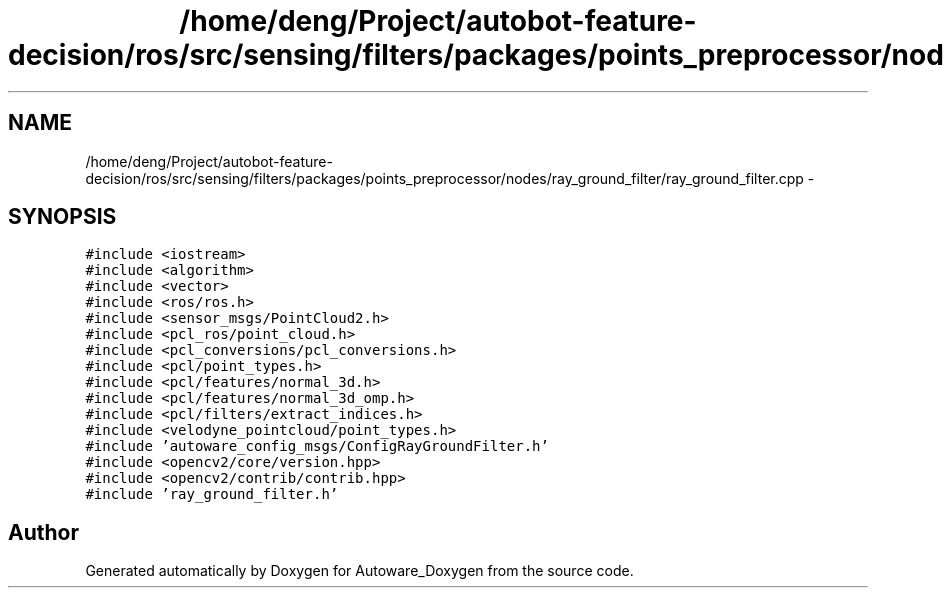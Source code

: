 .TH "/home/deng/Project/autobot-feature-decision/ros/src/sensing/filters/packages/points_preprocessor/nodes/ray_ground_filter/ray_ground_filter.cpp" 3 "Fri May 22 2020" "Autoware_Doxygen" \" -*- nroff -*-
.ad l
.nh
.SH NAME
/home/deng/Project/autobot-feature-decision/ros/src/sensing/filters/packages/points_preprocessor/nodes/ray_ground_filter/ray_ground_filter.cpp \- 
.SH SYNOPSIS
.br
.PP
\fC#include <iostream>\fP
.br
\fC#include <algorithm>\fP
.br
\fC#include <vector>\fP
.br
\fC#include <ros/ros\&.h>\fP
.br
\fC#include <sensor_msgs/PointCloud2\&.h>\fP
.br
\fC#include <pcl_ros/point_cloud\&.h>\fP
.br
\fC#include <pcl_conversions/pcl_conversions\&.h>\fP
.br
\fC#include <pcl/point_types\&.h>\fP
.br
\fC#include <pcl/features/normal_3d\&.h>\fP
.br
\fC#include <pcl/features/normal_3d_omp\&.h>\fP
.br
\fC#include <pcl/filters/extract_indices\&.h>\fP
.br
\fC#include <velodyne_pointcloud/point_types\&.h>\fP
.br
\fC#include 'autoware_config_msgs/ConfigRayGroundFilter\&.h'\fP
.br
\fC#include <opencv2/core/version\&.hpp>\fP
.br
\fC#include <opencv2/contrib/contrib\&.hpp>\fP
.br
\fC#include 'ray_ground_filter\&.h'\fP
.br

.SH "Author"
.PP 
Generated automatically by Doxygen for Autoware_Doxygen from the source code\&.
